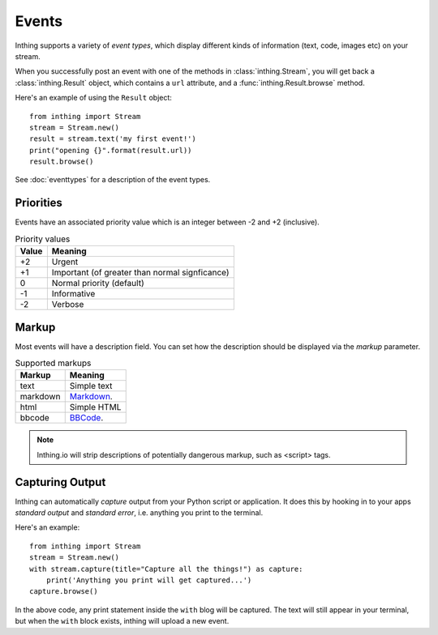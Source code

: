 .. _events:

Events
======

Inthing supports a variety of *event types*, which display different kinds of information (text, code, images etc) on your stream.

When you successfully post an event with one of the methods in :class:`inthing.Stream`, you will get back a :class:`inthing.Result` object, which contains a ``url`` attribute, and a :func:`inthing.Result.browse` method.

Here's an example of using the ``Result`` object::

    from inthing import Stream
    stream = Stream.new()
    result = stream.text('my first event!')
    print("opening {}".format(result.url))
    result.browse()

See :doc:`eventtypes` for a description of the event types.

Priorities
----------

Events have an associated priority value which is an integer between -2 and +2 (inclusive).

.. table:: Priority values

   ===== ==============================================
   Value Meaning
   ===== ==============================================
   +2    Urgent
   +1    Important (of greater than normal signficance)
   0     Normal priority (default)
   -1    Informative
   -2    Verbose
   ===== ==============================================

Markup
------

Most events will have a description field. You can set how the description should be displayed via the `markup` parameter.

.. table:: Supported markups

   ========  ==================================================
   Markup    Meaning
   ========  ==================================================
   text      Simple text
   markdown  `Markdown <http://commonmark.org/>`_.
   html      Simple HTML
   bbcode    `BBCode <https://en.wikipedia.org/wiki/BBCode>`_.
   ========  ==================================================

.. note:: Inthing.io will strip descriptions of potentially dangerous markup, such as <script> tags.

Capturing Output
----------------

Inthing can automatically *capture* output from your Python script or application. It does this by hooking in to your apps *standard output* and *standard error*, i.e. anything you print to the terminal.

Here's an example::

    from inthing import Stream
    stream = Stream.new()
    with stream.capture(title="Capture all the things!") as capture:
        print('Anything you print will get captured...')
    capture.browse()

In the above code, any print statement inside the ``with`` blog will be captured. The text will still appear in your terminal, but when the ``with`` block exists, inthing will upload a new event.